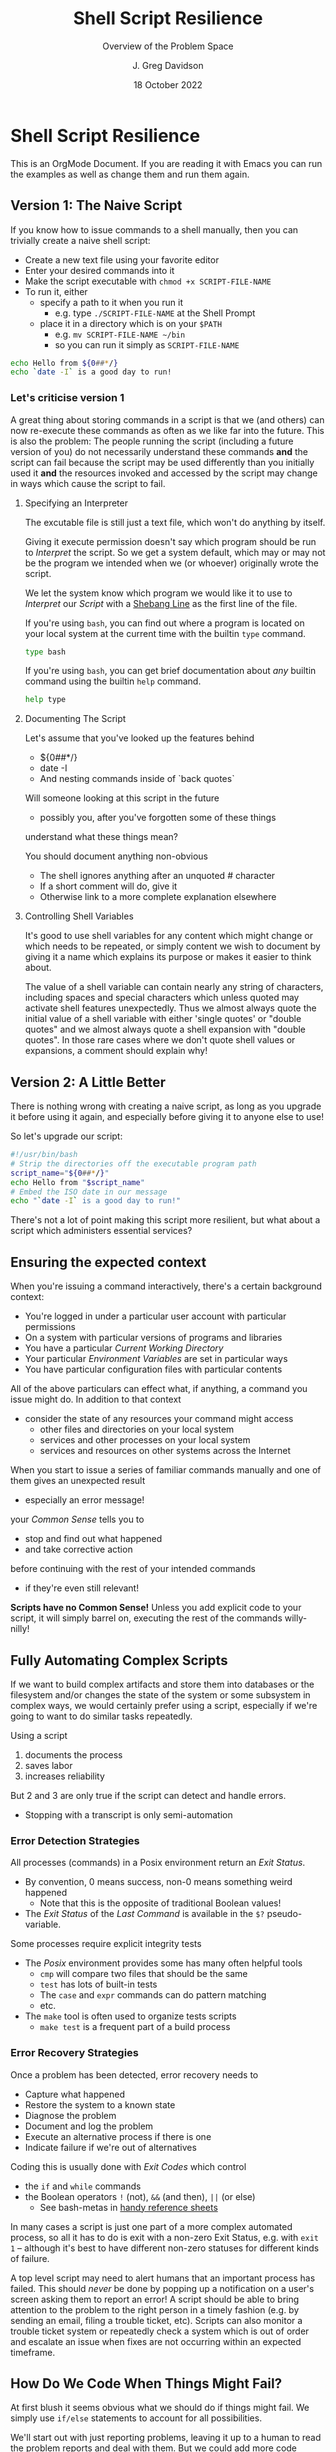 #+TITLE: Shell Script Resilience
#+SUBTITLE: Overview of the Problem Space
#+AUTHOR: J. Greg Davidson
#+DATE: 18 October 2022
#+OPTIONS: toc:nil 
#+OPTIONS: num:nil
# +OPTIONS: date:nil 
# +OPTIONS: author:nil 

* Shell Script Resilience

This is an OrgMode Document. If you are reading it with Emacs you can run the
examples as well as change them and run them again.

** Version 1: The Naive Script

If you know how to issue commands to a shell manually, then you can trivially
create a naive shell script:
- Create a new text file using your favorite editor
- Enter your desired commands into it
- Make the script executable with =chmod +x SCRIPT-FILE-NAME=
- To run it, either
      - specify a path to it when you run it
            - e.g. type =./SCRIPT-FILE-NAME= at the Shell Prompt
      - place it in a directory which is on your =$PATH=
            - e.g. =mv SCRIPT-FILE-NAME ~/bin=
            - so you can run it simply as =SCRIPT-FILE-NAME=

#+begin_src sh :results output
  echo Hello from ${0##*/}
  echo `date -I` is a good day to run!
#+end_src

#+RESULTS:
: Hello from sh
: 2022-10-18 is a good day to run!

*** Let's criticise version 1

A great thing about storing commands in a script is that we (and others) can now
re-execute these commands as often as we like far into the future. This is also
the problem: The people running the script (including a future version of you)
do not necessarily understand these commands *and* the script can fail because
the script may be used differently than you initially used it *and* the
resources invoked and accessed by the script may change in ways which cause the
script to fail.

**** Specifying an Interpreter

The excutable file is still just a text file, which won't do anything by itself.

Giving it execute permission doesn't say which program should be run to
/Interpret/ the script. So we get a system default, which may or may not be the
program we intended when we (or whoever) originally wrote the script.

We let the system know which program we would like it to use to /Interpret/ our
/Script/ with a [[https://en.wikipedia.org/wiki/Shebang_(Unix)][Shebang Line]] as the first line of the file.

If you're using =bash=, you can find out where a program is located on your
local system at the current time with the builtin =type= command.

#+begin_src bash :results output
 type bash 
#+end_src

#+RESULTS:
: bash is /usr/bin/bash

If you're using =bash=, you can get brief documentation about /any/ builtin
command using the builtin =help= command.

#+begin_src bash :results output
 help type
#+end_src

**** Documenting The Script

Let's assume that you've looked up the features behind
- ${0##*/}
- date -I
- And nesting commands inside of `back quotes`

Will someone looking at this script in the future
- possibly you, after you've forgotten some of these things
understand what these things mean?

You should document anything non-obvious
- The shell ignores anything after an unquoted # character
- If a short comment will do, give it
- Otherwise link to a more complete explanation elsewhere
 
**** Controlling Shell Variables

It's good to use shell variables for any content which might change or which
needs to be repeated, or simply content we wish to document by giving it a name
which explains its purpose or makes it easier to think about.

The value of a shell variable can contain nearly any string of characters,
including spaces and special characters which unless quoted may activate shell
features unexpectedly. Thus we almost always quote the initial value of a shell
variable with either 'single quotes' or "double quotes" and we almost always
quote a shell expansion with "double quotes". In those rare cases where we don't
quote shell values or expansions, a comment should explain why!

** Version 2: A Little Better

There is nothing wrong with creating a naive script, as long as you upgrade it
before using it again, and especially before giving it to anyone else to use!

So let's upgrade our script:

#+begin_src bash :results output
  #!/usr/bin/bash
  # Strip the directories off the executable program path
  script_name="${0##*/}"
  echo Hello from "$script_name"
  # Embed the ISO date in our message
  echo "`date -I` is a good day to run!"
#+end_src

#+RESULTS:
: Hello from bash
: 2022-10-18 is a good day to run!

There's not a lot of point making this script more resilient, but what about a
script which administers essential services?

** Ensuring the expected context

When you're issuing a command interactively, there's a certain background
context:
- You're logged in under a particular user account with particular permissions
- On a system with particular versions of programs and libraries
- You have a particular /Current Working Directory/
- Your particular /Environment Variables/ are set in particular ways
- You have particular configuration files with particular contents

All of the above particulars can effect what, if anything, a command
you issue might do.  In addition to that context
- consider the state of any resources your command might access
	- other files and directories on your local system
	- services and other processes on your local system
	- services and resources on other systems across the Internet

When you start to issue a series of familiar commands manually and one
of them gives an unexpected result
- especially an error message!
your /Common Sense/ tells you to
- stop and find out what happened
- and take corrective action
before continuing with the rest of your intended commands
- if they're even still relevant!

*Scripts have no Common Sense!* Unless you add explicit code to your script, it
will simply barrel on, executing the rest of the commands willy-nilly!

** Fully Automating Complex Scripts

If we want to build complex artifacts and store them into databases or the
filesystem and/or changes the state of the system or some subsystem in complex
ways, we would certainly prefer using a script, especially if we're going to
want to do similar tasks repeatedly.

Using a script
1. documents the process
2. saves labor
3. increases reliability
But 2 and 3 are only true if the script can detect and handle errors.
- Stopping with a transcript is only semi-automation

*** Error Detection Strategies

All processes (commands) in a Posix environment return an /Exit Status/.
- By convention, 0 means success, non-0 means something weird happened
      - Note that this is the opposite of traditional Boolean values!
- The /Exit Status/ of the /Last Command/ is available in the =$?= pseudo-variable.

Some processes require explicit integrity tests
- The /Posix/ environment provides some has many often helpful tools
      - =cmp= will compare two files that should be the same
      - =test= has lots of built-in tests
      - The =case= and =expr= commands can do pattern matching
      - etc.
- The =make= tool is often used to organize tests scripts
      - =make test= is a frequent part of a build process

*** Error Recovery Strategies

Once a problem has been detected, error recovery needs to
- Capture what happened
- Restore the system to a known state
- Diagnose the problem
- Document and log the problem
- Execute an alternative process if there is one
- Indicate failure if we're out of alternatives

Coding this is usually done with /Exit Codes/ which control
- the =if= and =while= commands
- the Boolean operators =!= (not), =&&= (and then), =||= (or else)
      - See bash-metas in [[file:Reference-Sheets/README.org][handy reference sheets]]

In many cases a script is just one part of a more complex automated process, so
all it has to do is exit with a non-zero Exit Status, e.g. with =exit 1= --
although it's best to have different non-zero statuses for different kinds of
failure.

A top level script may need to alert humans that an important process has
failed. This should /never/ be done by popping up a notification on a user's
screen asking them to report an error! A script should be able to bring attention
to the problem to the right person in a timely fashion (e.g. by sending an
email, filing a trouble ticket, etc). Scripts can also monitor a trouble ticket
system or repeatedly check a system which is out of order and escalate an issue
when fixes are not occurring within an expected timeframe.

** How Do We Code When Things Might Fail?

At first blush it seems obvious what we should do if things might fail. We
simply use =if/else= statements to account for all possibilities.

We'll start out with just reporting problems, leaving it up to a human to read
the problem reports and deal with them.  But we could add more code anywhere to do
cleanup, try fixes and alternatives, etc.

#+begin_src sh
  archive_url='https://ftp.postgresql.org/pub/source/v15.0/postgresql-15.0.tar.bz2'
  if type wget >/dev/null; then
      wget "$archive_url"
  else
      >&2 "$pgm error: missing program wget; aborting"
      exit 1
  fi
#+end_src

but then the =wget= command could fail, so maybe we better do

#+begin_src sh
  project='postgresql-15.0'
  project_dir="$HOME/Projects/$project"
  archive_url="https://ftp.postgresql.org/pub/source/v15.0/$project.tar.bz2"
  mkdir -p "$project_dir"
  cd "$project_dir"
  git init
  if type wget >/dev/null; then
      if wget "$archive_url"; then
          tar xf "$archive_url"
          ./configure
          make
          make test
          make install
      else
          >&2 "$pgm error: wget can't get $archive_url; aborting"
          exit 2
      fi
  else
      >&2 "$pgm error: missing program wget; aborting"
      exit 1
  fi
#+end_src

- What if we're missing any of the commands =git=, =tar= or =make=?
- Suppose we have all the programs - what can still fail?
- How would we need to write this to immediately report when something failed?
- How might we reverse any side effects before exiting?
- How might we log or communicate any problems appropriately?
- Do we care why a command might have failed?
      - Do we have the wrong version of the program?
      - Is the data provided to the progrma in the expected format?
      - Are we missing permissions to perform a certain action?

*** An Organized Semi-Automated Approach

We're still just going to report problems if they occur, so our script is still
not fully automating the task.

This next attempt is going to be tedious. When you get bored with reading it,
skip to the next section where we make it better!

#+begin_src bash
  #!/usr/bin/bash -u
  pgm='install-pgsql-v1'
  project='postgresql-15.0'
  project_dir="$HOME/Projects/$project"
  archive_dir='https://ftp.postgresql.org/pub/source/v15.0'
  archive_file="$project.tar.bz2"
  archive_url="$archive_dir/$archive_file"
  mkdir -p "$project_dir" || {
      >&2 echo "$pgm error: Can't create directory $project_dir"
      exit 1
  }
  cd "$project_dir" || {
      >&2 echo "$pgm error: Can't cd to directory $project_dir"
      exit 2
  }
  for p in git wget tar; do
    type "$p" >/dev/null || {
      >&2 echo "$pgm error: Missing required command $p"
      exit 3
    }
    # How might we check the required versions?
  done
  git init || {
      >&2 echo "$pgm error: git init failed in directory $project_dir"
      exit 4
  }
  wget "$archive_url" || {
      >&2 echo "$pgm error: wget failed to get $archive_url"
      exit 5
  }
  tar xf "$archive_file" || {
      >&2 echo "$pgm error: tar failed to extract $archive_file"
      exit 6
  }
  ./configure || {
      >&2 echo "$pgm error: configure of $archive_file failed in $project_dir"
      exit 7
  }
  make || {
      >&2 echo "$pgm error: make of $archive_file failed in $project_dir"
      exit 8
  }
  make test || {
      >&2 echo "$pgm error: test of $archive_file failed in $project_dir"
      exit  9
  }
  make install || {
      >&2 echo "$pgm error: install of $archive_file from $project_dir failed"
      exit  10
  }
#+end_src

Hmm, that's a lot of boiler plate, and we haven't even added any fallback code!
- Let's see if we can simplify it first!

*** A Better Organized Semi-Automated Approach

#+begin_src bash
  #!/usr/bin/bash -u
  # expanding undefined variables will cause an error (-u in effect)
  # set variables for clarity and multiple use
  pgm='install-pgsql-v2'
  project='postgresql-15.0'
  project_dir="$HOME/Projects/$project"
  archive_dir='https://ftp.postgresql.org/pub/source/v15.0'
  archive_file="$project.tar.bz2"
  archive_url="$archive_dir/$archive_file"
  # define some handy functions -- could be imported from a library!
  report() { local level="$1"; shift; >&2 echo "$pgm $level: $*"; }
  error() { report error "$*"; return 1; }
  error_exit() { local code="$1"; report error "$*"; exit "$code"; }
  mkdir -p "$project_dir" || error_exit 1 "Can't create directory $project_dir"
  cd "$project_dir" || error_exit 2 "Can't cd to directory $project_dir"
  for p in git wget tar; do
    type "$p" >/dev/null || error_exit 3 "Missing required command $p"
    # How might we check the required versions?
  done
  git init || error_exit 4 "git init failed in directory $project_dir"
  wget "$archive_url" || error_exit 5 "wget failed to get $archive_url"
  tar xf "$archive_file" || error_exit 6 "tar failed to extract $archive_file"
  ./configure || error_exit 7 "configure of $project failed in $project_dir"
  make || error_exit 8 "make of $project failed in $project_dir"
  make test || error_exit 9 "test of $project failed in $project_dir"
  make install || error_exit 10 "install of $project from $project_dir failed"
#+end_src

Anywhere where we have an =error_exit= we could put back in a block to clean
things up, or we could be even fancier:

#+begin_src bash
  { git init || error "git init failed in directory $project_dir"; } &&
  { wget "$archive_url" || error "wget failed to get $archive_url"; } &&
  { tar xf "$archive_file" || error "tar failed to extract $archive_file"; } || {
      cd ..
      rm -rf "$project_dir"
      error_exit 4 "Removed botched $project_dir"
  }
#+end_src

*** A Super-Organized Semi-Automated Approach

#+begin_src bash
  #!/usr/bin/bash -u
  # expanding undefined variables will cause an error (-u in effect)
  # set variables for clarity and multiple use
  pgm='install-pgsql-v3'
  project='postgresql-15.0'
  project_dir="$HOME/Projects/$project"
  archive_dir='https://ftp.postgresql.org/pub/source/v15.0'
  archive_file="$project.tar.bz2"
  archive_url="$archive_dir/$archive_file"
  # define some handy functions -- could be imported from a library!
  try_code=10			# non-zero and unique
  try() {
    (( try_code++ ))	# increment the failure code
    if "$@"; then echo "OK: $@"
    else echo "$pgm FAILED: $@"; exit "$try_code"
    fi
  }
  # check for the existence of required programs
  for p in git wget tar; do
    try type "$p" >/dev/null || {
        >&2 echo "Missing required command $p"
        exit 1
    }
    # How might we check the required versions?
  done
  # Now the business logic
  try mkdir -p "$project_dir"
  try cd "$project_dir"
  try git init
  try wget "$archive_url"
  try tar xf "$archive_file"
  try ./configure
  try make
  try make test
  try make install
#+end_src

Now where might we put fixup, fallback, cleanup or tactical communication code?

*** Criticism

We've achieved some success in reducing boiler plate
- After we've defined variables and functions
- And checked for existence of the required programs
- We have about the same number of commands and complexity

We still need to deal with
- actually dealing with failure
      - diagnosing the source of the problem
      - trying any known fixes or alternatives
      - removing (perhaps to a study area) any messes left behind
- whether there's success or failure
      - logging and communicating appropriately

** Examples of Resilient Scripts

- [[file:shell-script-example-pginstall.org][A Custom Installation of PostgreSQL from Source]]
